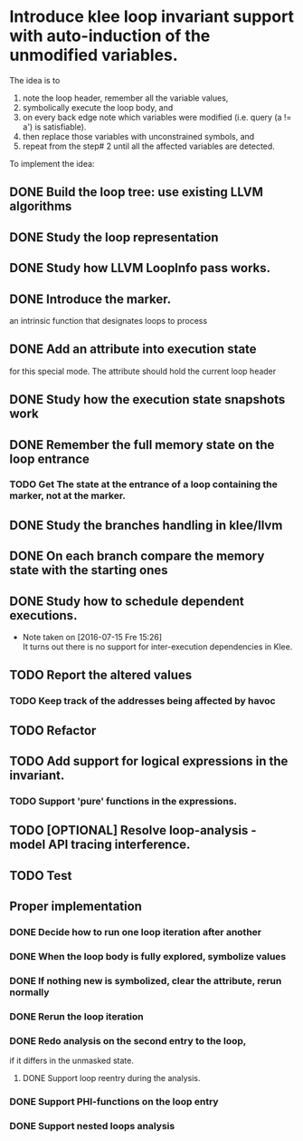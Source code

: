 * Introduce klee loop invariant support with auto-induction of the unmodified variables.
The idea is to 
1. note the loop header, remember all the variable values,
2. symbolically execute the loop body, and 
3. on every back edge note which variables were modified
   (i.e. query (a != a') is satisfiable).
4. then replace those variables with unconstrained symbols, and
5. repeat from the step# 2 until all the affected variables are detected.

To implement the idea:
** DONE Build the loop tree: use existing LLVM algorithms
CLOSED: [2016-07-18 Mon 19:23]
:LOGBOOK:
CLOCK: [2016-07-18 Mon 19:09]--[2016-07-18 Mon 19:23] =>  0:14
CLOCK: [2016-07-18 Mon 16:04]--[2016-07-18 Mon 16:32] =>  0:28
CLOCK: [2016-07-18 Mon 15:26]--[2016-07-18 Mon 15:50] =>  0:24
CLOCK: [2016-07-18 Mon 14:22]--[2016-07-18 Mon 14:23] =>  0:01
CLOCK: [2016-07-17 Son 13:41]--[2016-07-17 Son 14:06] =>  0:25
:END:
** DONE Study the loop representation
CLOSED: [2016-07-18 Mon 10:15]
:LOGBOOK:
CLOCK: [2016-07-17 Son 12:58]--[2016-07-17 Son 13:15] =>  0:17
:END:
** DONE Study how LLVM LoopInfo pass works.
CLOSED: [2016-07-18 Mon 19:26]
:LOGBOOK:
CLOCK: [2016-07-18 Mon 16:32]--[2016-07-18 Mon 17:45] =>  1:13
:END:
** DONE Introduce the marker.
CLOSED: [2016-07-26 Die 14:57]
:LOGBOOK:
CLOCK: [2016-07-18 Mon 19:04]--[2016-07-18 Mon 19:09] =>  0:05
CLOCK: [2016-07-17 Son 16:24]--[2016-07-17 Son 16:34] =>  0:10
CLOCK: [2016-07-17 Son 13:15]--[2016-07-17 Son 13:38] =>  0:23
:END:
an intrinsic function that designates loops to process
** DONE Add an attribute into execution state
CLOSED: [2016-07-26 Die 14:58]
:LOGBOOK:
CLOCK: [2016-07-22 Fre 21:28]--[2016-07-22 Fre 21:35] =>  0:07
CLOCK: [2016-07-22 Fre 20:10]--[2016-07-22 Fre 20:44] =>  0:34
CLOCK: [2016-07-20 Mit 21:10]--[2016-07-20 Mit 21:57] =>  0:47
CLOCK: [2016-07-20 Mit 12:24]--[2016-07-20 Mit 12:51] =>  0:27
CLOCK: [2016-07-18 Mon 19:27]--[2016-07-18 Mon 19:52] =>  0:25
CLOCK: [2016-07-18 Mon 13:48]--[2016-07-18 Mon 14:22] =>  0:34
CLOCK: [2016-07-18 Mon 13:33]--[2016-07-18 Mon 13:38] =>  0:05
CLOCK: [2016-07-18 Mon 10:16]--[2016-07-18 Mon 10:26] =>  0:10
:END:
for this special mode. The attribute should hold the current loop header
** DONE Study how the execution state snapshots work
CLOSED: [2016-07-26 Die 14:57]
:LOGBOOK:
CLOCK: [2016-07-16 Sam 14:55]--[2016-07-16 Sam 15:00] =>  0:05
:END:
** DONE Remember the full memory state on the loop entrance
CLOSED: [2016-07-26 Die 14:57]
*** TODO Get The state at the entrance of a loop containing the marker, not at the marker.
:LOGBOOK:
CLOCK: [2016-07-20 Mit 19:27]--[2016-07-20 Mit 19:52] =>  0:25
:END:
** DONE Study the branches handling in klee/llvm
CLOSED: [2016-07-26 Die 14:57]
:LOGBOOK:
CLOCK: [2016-07-18 Mon 19:52]--[2016-07-18 Mon 19:58] =>  0:06
:END:
** DONE On each branch compare the memory state with the starting ones
CLOSED: [2016-07-19 Die 16:10]
:LOGBOOK:
CLOCK: [2016-07-23 Sam 11:59]--[2016-07-23 Sam 12:59] =>  1:00
CLOCK: [2016-07-22 Fre 20:44]--[2016-07-22 Fre 21:24] =>  0:40
CLOCK: [2016-07-19 Die 15:25]--[2016-07-19 Die 16:10] =>  0:45
CLOCK: [2016-07-19 Die 15:05]--[2016-07-19 Die 15:17] =>  0:12
CLOCK: [2016-07-19 Die 15:01]--[2016-07-19 Die 15:02] =>  0:01
CLOCK: [2016-07-19 Die 14:42]--[2016-07-19 Die 14:46] =>  0:04
CLOCK: [2016-07-19 Die 14:15]--[2016-07-19 Die 14:39] =>  0:24
CLOCK: [2016-07-19 Die 12:26]--[2016-07-19 Die 12:40] =>  0:14
CLOCK: [2016-07-19 Die 12:11]--[2016-07-19 Die 12:21] =>  0:10
CLOCK: [2016-07-18 Mon 19:58]--[2016-07-18 Mon 20:21] =>  0:23
:END:
** DONE Study how to schedule dependent executions.
CLOSED: [2016-07-19 Die 16:10]

- Note taken on [2016-07-15 Fre 15:26] \\
  It turns out there is no support for inter-execution dependencies in Klee.
:LOGBOOK:
CLOCK: [2016-07-15 Fre 14:46]--[2016-07-15 Fre 15:26] =>  0:40
:END:
** TODO Report the altered values
:LOGBOOK:
CLOCK: [2016-07-19 Die 16:51]--[2016-07-19 Die 16:51] =>  0:00
CLOCK: [2016-07-19 Die 16:33]--[2016-07-19 Die 16:34] =>  0:01
:END:
*** TODO Keep track of the addresses being affected by havoc
:LOGBOOK:
CLOCK: [2016-07-21 Don 16:15]--[2016-07-21 Don 16:36] => 0:21
:END:
** TODO Refactor
:LOGBOOK:
CLOCK: [2016-07-21 Don 13:59]--[2016-07-21 Don 14:03] =>  0:04
CLOCK: [2016-07-21 Don 13:32]--[2016-07-21 Don 13:53] =>  0:21
CLOCK: [2016-07-21 Don 13:00]--[2016-07-21 Don 13:12] =>  0:12
CLOCK: [2016-07-21 Don 12:33]--[2016-07-21 Don 12:55] =>  0:22
CLOCK: [2016-07-21 Don 12:03]--[2016-07-21 Don 12:26] =>  0:23
CLOCK: [2016-07-21 Don 11:54]--[2016-07-21 Don 12:00] =>  0:06
:END:
** TODO Add support for logical expressions in the invariant.
:LOGBOOK:
CLOCK: [2016-07-21 Don 14:27]--[2016-07-21 Don 14:38] =>  0:11
:END:
*** TODO Support 'pure' functions in the expressions.
** TODO [OPTIONAL] Resolve loop-analysis - model API tracing interference.
** TODO Test
:LOGBOOK:
CLOCK: [2016-07-26 Die 13:52]--[2016-07-26 Die 14:55] =>  1:03
CLOCK: [2016-07-26 Die 13:24]--[2016-07-26 Die 13:38] =>  0:14
CLOCK: [2016-07-26 Die 12:35]--[2016-07-26 Die 13:01] =>  0:26
CLOCK: [2016-07-21 Don 16:36]--[2016-07-21 Don 16:51] =>  0:15
CLOCK: [2016-07-21 Don 15:38]--[2016-07-21 Don 16:09] =>  0:31
CLOCK: [2016-07-21 Don 14:55]--[2016-07-21 Don 15:07] =>  0:12
:END:
** Proper implementation
*** DONE Decide how to run one loop iteration after another
CLOSED: [2016-07-26 Die 14:56]
  :LOGBOOK:
  CLOCK: [2016-07-15 Fre 15:26]--[2016-07-15 Fre 15:26] =>  0:00
  :END:
*** DONE When the loop body is fully explored, symbolize values
CLOSED: [2016-07-26 Die 14:56]
:LOGBOOK:
CLOCK: [2016-07-20 Mit 12:22]--[2016-07-20 Mit 12:24] =>  0:02
CLOCK: [2016-07-20 Mit 11:51]--[2016-07-20 Mit 12:11] =>  0:20
CLOCK: [2016-07-19 Die 16:51]--[2016-07-19 Die 16:58] =>  0:07
CLOCK: [2016-07-19 Die 16:30]--[2016-07-19 Die 16:33] =>  0:03
:END:
*** DONE If nothing new is symbolized, clear the attribute, rerun normally
CLOSED: [2016-07-26 Die 14:56]
:LOGBOOK:
CLOCK: [2016-07-20 Mit 17:34]--[2016-07-20 Mit 18:16] =>  0:42
CLOCK: [2016-07-20 Mit 16:13]--[2016-07-20 Mit 17:11] =>  0:58
CLOCK: [2016-07-20 Mit 15:13]--[2016-07-20 Mit 16:08] =>  0:55
CLOCK: [2016-07-20 Mit 12:51]--[2016-07-20 Mit 13:09] =>  0:18
:END:
*** DONE Rerun the loop iteration
CLOSED: [2016-07-26 Die 14:56]
:LOGBOOK:
CLOCK: [2016-07-21 Don 16:09]--[2016-07-21 Don 16:15] =>  0:06
:END:
*** DONE Redo analysis on the second entry to the loop,
CLOSED: [2016-07-26 Die 14:57]
:LOGBOOK:
CLOCK: [2016-07-25 Mon 15:03]--[2016-07-25 Mon 16:42] =>  1:39
CLOCK: [2016-07-25 Mon 12:24]--[2016-07-25 Mon 12:41] =>  0:17
CLOCK: [2016-07-25 Mon 11:22]--[2016-07-25 Mon 12:10] =>  0:48
CLOCK: [2016-07-25 Mon 10:39]--[2016-07-25 Mon 11:11] =>  0:32
:END:
if it differs in the unmasked state.
**** DONE Support loop reentry during the analysis.
CLOSED: [2016-07-26 Die 00:09]
:LOGBOOK:
CLOCK: [2016-07-26 Die 00:03]--[2016-07-26 Die 00:09] =>  0:06
CLOCK: [2016-07-25 Mon 22:31]--[2016-07-25 Mon 23:50] =>  1:19
CLOCK: [2016-07-25 Mon 21:26]--[2016-07-25 Mon 22:26] =>  1:00
CLOCK: [2016-07-25 Mon 20:05]--[2016-07-25 Mon 20:58] =>  0:53
CLOCK: [2016-07-25 Mon 18:32]--[2016-07-25 Mon 19:42] =>  1:10
CLOCK: [2016-07-25 Mon 16:42]--[2016-07-25 Mon 16:44] =>  0:02
:END:
*** DONE Support PHI-functions on the loop entry
CLOSED: [2016-07-26 Die 08:40]
:LOGBOOK:
CLOCK: [2016-07-26 Die 08:22]--[2016-07-26 Die 08:40] =>  0:18
CLOCK: [2016-07-26 Die 07:58]--[2016-07-26 Die 08:17] =>  0:19
CLOCK: [2016-07-26 Die 00:19]--[2016-07-26 Die 00:22] =>  0:03
:END:
*** DONE Support nested loops analysis
CLOSED: [2016-07-26 Die 14:57]
:LOGBOOK:
CLOCK: [2016-07-26 Die 13:09]--[2016-07-26 Die 13:24] =>  0:15
CLOCK: [2016-07-26 Die 11:56]--[2016-07-26 Die 12:35] =>  0:39
CLOCK: [2016-07-26 Die 11:18]--[2016-07-26 Die 11:53] =>  0:35
CLOCK: [2016-07-26 Die 08:47]--[2016-07-26 Die 10:59] =>  2:12
CLOCK: [2016-07-26 Die 08:40]--[2016-07-26 Die 08:41] =>  0:01
:END:
